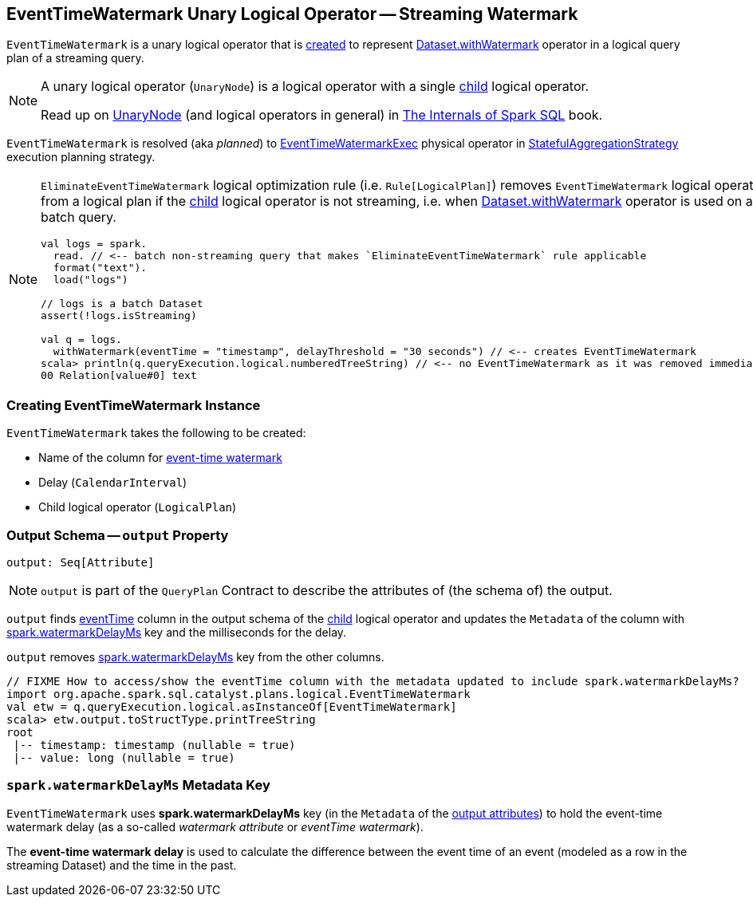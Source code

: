 == [[EventTimeWatermark]] EventTimeWatermark Unary Logical Operator -- Streaming Watermark

`EventTimeWatermark` is a unary logical operator that is <<creating-instance, created>> to represent <<spark-sql-streaming-Dataset-operators.adoc#withWatermark, Dataset.withWatermark>> operator in a logical query plan of a streaming query.

[NOTE]
====
A unary logical operator (`UnaryNode`) is a logical operator with a single <<child, child>> logical operator.

Read up on https://jaceklaskowski.gitbooks.io/mastering-spark-sql/spark-sql-LogicalPlan.html[UnaryNode] (and logical operators in general) in https://bit.ly/spark-sql-internals[The Internals of Spark SQL] book.
====

`EventTimeWatermark` is resolved (aka _planned_) to <<spark-sql-streaming-EventTimeWatermarkExec.adoc#, EventTimeWatermarkExec>> physical operator in <<spark-sql-streaming-StatefulAggregationStrategy.adoc#, StatefulAggregationStrategy>> execution planning strategy.

[NOTE]
====
`EliminateEventTimeWatermark` logical optimization rule (i.e. `Rule[LogicalPlan]`) removes `EventTimeWatermark` logical operator from a logical plan if the <<child, child>> logical operator is not streaming, i.e. when <<spark-sql-streaming-Dataset-operators.adoc#withWatermark, Dataset.withWatermark>> operator is used on a batch query.

[source, scala]
----
val logs = spark.
  read. // <-- batch non-streaming query that makes `EliminateEventTimeWatermark` rule applicable
  format("text").
  load("logs")

// logs is a batch Dataset
assert(!logs.isStreaming)

val q = logs.
  withWatermark(eventTime = "timestamp", delayThreshold = "30 seconds") // <-- creates EventTimeWatermark
scala> println(q.queryExecution.logical.numberedTreeString) // <-- no EventTimeWatermark as it was removed immediately
00 Relation[value#0] text
----
====

=== [[creating-instance]] Creating EventTimeWatermark Instance

`EventTimeWatermark` takes the following to be created:

* [[eventTime]] Name of the column for <<spark-sql-streaming-watermark.adoc#, event-time watermark>>
* [[delay]] Delay (`CalendarInterval`)
* [[child]] Child logical operator (`LogicalPlan`)

=== [[output]] Output Schema -- `output` Property

[source, scala]
----
output: Seq[Attribute]
----

NOTE: `output` is part of the `QueryPlan` Contract to describe the attributes of (the schema of) the output.

`output` finds <<eventTime, eventTime>> column in the output schema of the <<child, child>> logical operator and updates the `Metadata` of the column with <<delayKey, spark.watermarkDelayMs>> key and the milliseconds for the delay.

`output` removes <<delayKey, spark.watermarkDelayMs>> key from the other columns.

[source, scala]
----
// FIXME How to access/show the eventTime column with the metadata updated to include spark.watermarkDelayMs?
import org.apache.spark.sql.catalyst.plans.logical.EventTimeWatermark
val etw = q.queryExecution.logical.asInstanceOf[EventTimeWatermark]
scala> etw.output.toStructType.printTreeString
root
 |-- timestamp: timestamp (nullable = true)
 |-- value: long (nullable = true)
----

=== [[watermarkDelayMs]][[delayKey]] `spark.watermarkDelayMs` Metadata Key

`EventTimeWatermark` uses *spark.watermarkDelayMs* key (in the `Metadata` of the <<output, output attributes>>) to hold the event-time watermark delay (as a so-called _watermark attribute_ or _eventTime watermark_).

The *event-time watermark delay* is used to calculate the difference between the event time of an event (modeled as a row in the streaming Dataset) and the time in the past.
